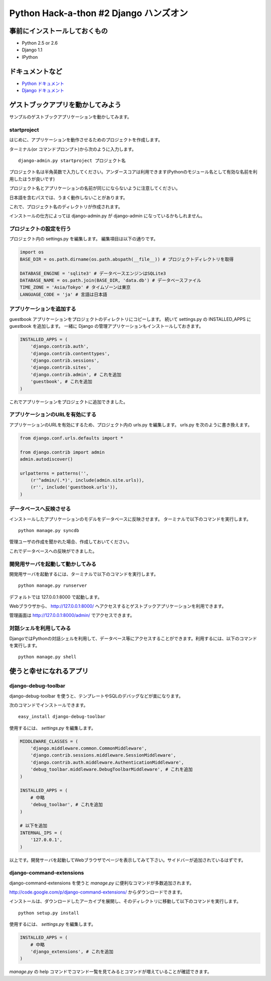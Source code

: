 =======================================
Python Hack-a-thon #2 Django ハンズオン
=======================================

事前にインストールしておくもの
==============================

- Python 2.5 or 2.6
- Django 1.1
- IPython

ドキュメントなど
================

- `Python ドキュメント <http://www.python.jp/doc/release/index.html>`_ 
- `Django ドキュメント <http://djangoproject.jp/doc/ja/1.0/>`_ 

ゲストブックアプリを動かしてみよう
==================================

サンプルのゲストブックアプリケーションを動かしてみます。

startproject
------------

はじめに、アプリケーションを動作させるためのプロジェクトを作成します。

ターミナル(or コマンドプロンプト)から次のように入力します。

::

  django-admin.py startproject プロジェクト名

プロジェクト名は半角英数で入力してください。アンダースコアは利用できます(Pythonのモジュール名として有効な名前を利用したほうが良いです)

プロジェクト名とアプリケーションの名前が同じにならないように注意してください。

日本語を含むパスでは、うまく動作しないことがあります。

これで、プロジェクト名のディレクトリが作成されます。

インストールの仕方によっては django-admin.py が django-admin になっているかもしれません。

プロジェクトの設定を行う
------------------------

プロジェクト内の settings.py を編集します。
編集項目は以下の通りです。

.. code-block:: python

  import os
  BASE_DIR = os.path.dirname(os.path.abspath(__file__)) # プロジェクトディレクトリを取得

  DATABASE_ENGINE = 'sqlite3' # データベースエンジンはSQLite3
  DATABASE_NAME = os.path.join(BASE_DIR, 'data.db') # データベースファイル
  TIME_ZONE = 'Asia/Tokyo' # タイムゾーンは東京
  LANGUAGE_CODE = 'ja' # 言語は日本語

アプリケーションを追加する
--------------------------

guestbook アプリケーションをプロジェクトのディレクトリにコピーします。
続いて settings.py の INSTALLED_APPS に guestbook を追加します。
一緒に Django の管理アプリケーションもインストールしておきます。

.. code-block:: python

  INSTALLED_APPS = (
      'django.contrib.auth',
      'django.contrib.contenttypes',
      'django.contrib.sessions',
      'django.contrib.sites',
      'django.contrib.admin', # これを追加
      'guestbook', # これを追加
  )

これでアプリケーションをプロジェクトに追加できました。

アプリケーションのURLを有効にする
---------------------------------

アプリケーションのURLを有効にするため、プロジェクト内の urls.py を編集します。
urls.py を次のように書き換えます。

.. code-block:: python

  from django.conf.urls.defaults import *
  
  from django.contrib import admin
  admin.autodiscover()
  
  urlpatterns = patterns('',
      (r'^admin/(.*)', include(admin.site.urls)),
      (r'', include('guestbook.urls')),
  )

データベースへ反映させる
------------------------

インストールしたアプリケーションのモデルをデータベースに反映させます。
ターミナルで以下のコマンドを実行します。

::

  python manage.py syncdb

管理ユーザの作成を聞かれた場合、作成しておいてください。

これでデータベースへの反映ができました。

開発用サーバを起動して動かしてみる
----------------------------------

開発用サーバを起動するには、ターミナルで以下のコマンドを実行します。

::

  python manage.py runserver

デフォルトでは 127.0.0.1:8000 で起動します。

Webブラウザから、 http://127.0.0.1:8000/ へアクセスするとゲストブックアプリケーションを利用できます。

管理画面は http://127.0.0.1:8000/admin/ でアクセスできます。

対話シェルを利用してみる
------------------------

DjangoではPythonの対話シェルを利用して、データベース等にアクセスすることができます。利用するには、以下のコマンドを実行します。

::

  python manage.py shell

使うと幸せになれるアプリ
========================

django-debug-toolbar
--------------------

django-debug-toolbar を使うと、テンプレートやSQLのデバッグなどが楽になります。

次のコマンドでインストールできます。

::

  easy_install django-debug-toolbar

使用するには、 `settings.py` を編集します。

.. code-block:: python

  MIDDLEWARE_CLASSES = (
      'django.middleware.common.CommonMiddleware',
      'django.contrib.sessions.middleware.SessionMiddleware',
      'django.contrib.auth.middleware.AuthenticationMiddleware',
      'debug_toolbar.middleware.DebugToolbarMiddleware', # これを追加
  )

  INSTALLED_APPS = (
      # 中略
      'debug_toolbar', # これを追加
  )

  # 以下を追加
  INTERNAL_IPS = (
      '127.0.0.1',
  )

以上です。開発サーバを起動してWebブラウザでページを表示してみて下さい。サイドバーが追加されているはずです。

django-command-extensions
-------------------------

django-command-extensions を使うと `manage.py` に便利なコマンドが多数追加されます。

http://code.google.com/p/django-command-extensions/ からダウンロードできます。

インストールは、ダウンロードしたアーカイブを展開し、そのディレクトリに移動して以下のコマンドを実行します。

::

  python setup.py install

使用するには、 `settings.py` を編集します。

.. code-block:: python

  INSTALLED_APPS = (
      # 中略
      'django_extensions', # これを追加
  )

`manage.py` の help コマンドでコマンド一覧を見てみるとコマンドが増えていることが確認できます。
